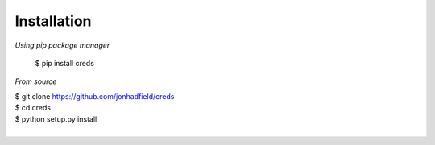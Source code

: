 Installation
============
*Using pip package manager*

    $ pip install creds

*From source*

|    $ git clone https://github.com/jonhadfield/creds
|    $ cd creds
|    $ python setup.py install
|
